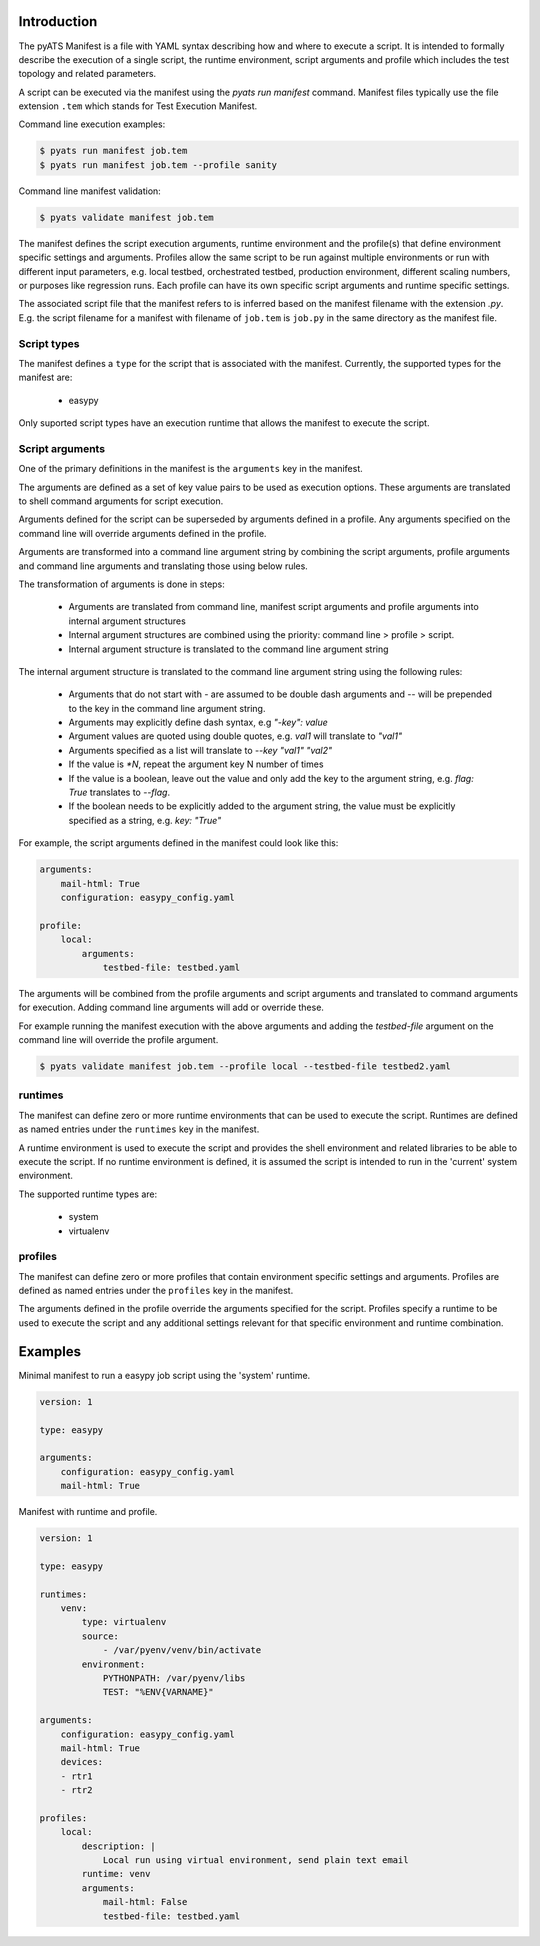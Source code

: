 Introduction
============

The pyATS Manifest is a file with YAML syntax describing how and where to execute a script.
It is intended to formally describe the execution of a single script, the runtime environment,
script arguments and profile which includes the test topology and related parameters.

A script can be executed via the manifest using the `pyats run manifest` command. Manifest
files typically use the file extension ``.tem`` which stands for Test Execution Manifest.

Command line execution examples:

.. code-block:: shell

    $ pyats run manifest job.tem
    $ pyats run manifest job.tem --profile sanity

Command line manifest validation:

.. code-block:: shell

    $ pyats validate manifest job.tem

The manifest defines the script execution arguments, runtime environment and the profile(s)
that define environment specific settings and arguments. Profiles allow the same script
to be run against multiple environments or run with different input parameters, e.g.
local testbed, orchestrated testbed, production environment, different scaling numbers,
or purposes like regression runs. Each profile can have its own specific script arguments
and runtime specific settings.

The associated script file that the manifest refers to is inferred based on the
manifest filename with the extension `.py`. E.g. the script filename for a manifest
with filename of ``job.tem`` is ``job.py`` in the same directory as the manifest file.


Script types
~~~~~~~~~~~~

The manifest defines a ``type`` for the script that is associated with
the manifest. Currently, the supported types for the manifest are:

    * easypy

Only suported script types have an execution runtime that allows
the manifest to execute the script.


Script arguments
~~~~~~~~~~~~~~~~

One of the primary definitions in the manifest is the ``arguments`` key in the manifest.

The arguments are defined as a set of key value pairs to be used as execution options.
These arguments are translated to shell command arguments for script execution.

Arguments defined for the script can be superseded by arguments defined in a profile.
Any arguments specified on the command line will override arguments defined in the profile.

Arguments are transformed into a command line argument string by combining the script arguments,
profile arguments and command line arguments and translating those using below rules.

The transformation of arguments is done in steps:

    * Arguments are translated from command line, manifest script arguments and profile arguments
      into internal argument structures
    * Internal argument structures are combined using the priority: command line > profile > script.
    * Internal argument structure is translated to the command line argument string

The internal argument structure is translated to the command line argument string using the following rules:

    * Arguments that do not start with `-` are assumed to be double dash arguments and `--` will
      be prepended to the key in the command line argument string.
    * Arguments may explicitly define dash syntax, e.g `"-key": value`
    * Argument values are quoted using double quotes, e.g. `val1` will translate to `"val1"`
    * Arguments specified as a list will translate to `--key "val1" "val2"`
    * If the value is `*N`, repeat the argument key N number of times
    * If the value is a boolean, leave out the value and only add
      the key to the argument string, e.g. `flag: True` translates to `--flag`.
    * If the boolean needs to be explicitly added to the argument string, the value
      must be explicitly specified as a string, e.g. `key: "True"`

For example, the script arguments defined in the manifest could look like this:

.. code-block:: yaml

    arguments:
        mail-html: True
        configuration: easypy_config.yaml

    profile:
        local:
            arguments:
                testbed-file: testbed.yaml

The arguments will be combined from the profile arguments and script arguments and translated
to command arguments for execution. Adding command line arguments will add or override
these.

For example running the manifest execution with the above arguments and adding the
`testbed-file` argument on the command line will override the profile argument.

.. code-block:: shell

    $ pyats validate manifest job.tem --profile local --testbed-file testbed2.yaml


runtimes
~~~~~~~~

The manifest can define zero or more runtime environments that can be used to execute the script.
Runtimes are defined as named entries under the ``runtimes`` key in the manifest.

A runtime environment is used to execute the script and provides the shell environment and related
libraries to be able to execute the script. If no runtime environment is defined, it is assumed
the script is intended to run in the 'current' system environment.

The supported runtime types are:

    * system
    * virtualenv


profiles
~~~~~~~~

The manifest can define zero or more profiles that contain environment specific settings and arguments.
Profiles are defined as named entries under the ``profiles`` key in the manifest.

The arguments defined in the profile override the arguments specified for the script. Profiles specify
a runtime to be used to execute the script and any additional settings relevant for that specific
environment and runtime combination.


Examples
========

Minimal manifest to run a easypy job script using the 'system' runtime.

.. code:: yaml

    version: 1

    type: easypy

    arguments:
        configuration: easypy_config.yaml
        mail-html: True


Manifest with runtime and profile.

.. code:: yaml

    version: 1

    type: easypy

    runtimes:
        venv:
            type: virtualenv
            source:
                - /var/pyenv/venv/bin/activate
            environment:
                PYTHONPATH: /var/pyenv/libs
                TEST: "%ENV{VARNAME}"

    arguments:
        configuration: easypy_config.yaml
        mail-html: True
        devices:
        - rtr1
        - rtr2

    profiles:
        local:
            description: |
                Local run using virtual environment, send plain text email
            runtime: venv
            arguments:
                mail-html: False
                testbed-file: testbed.yaml
